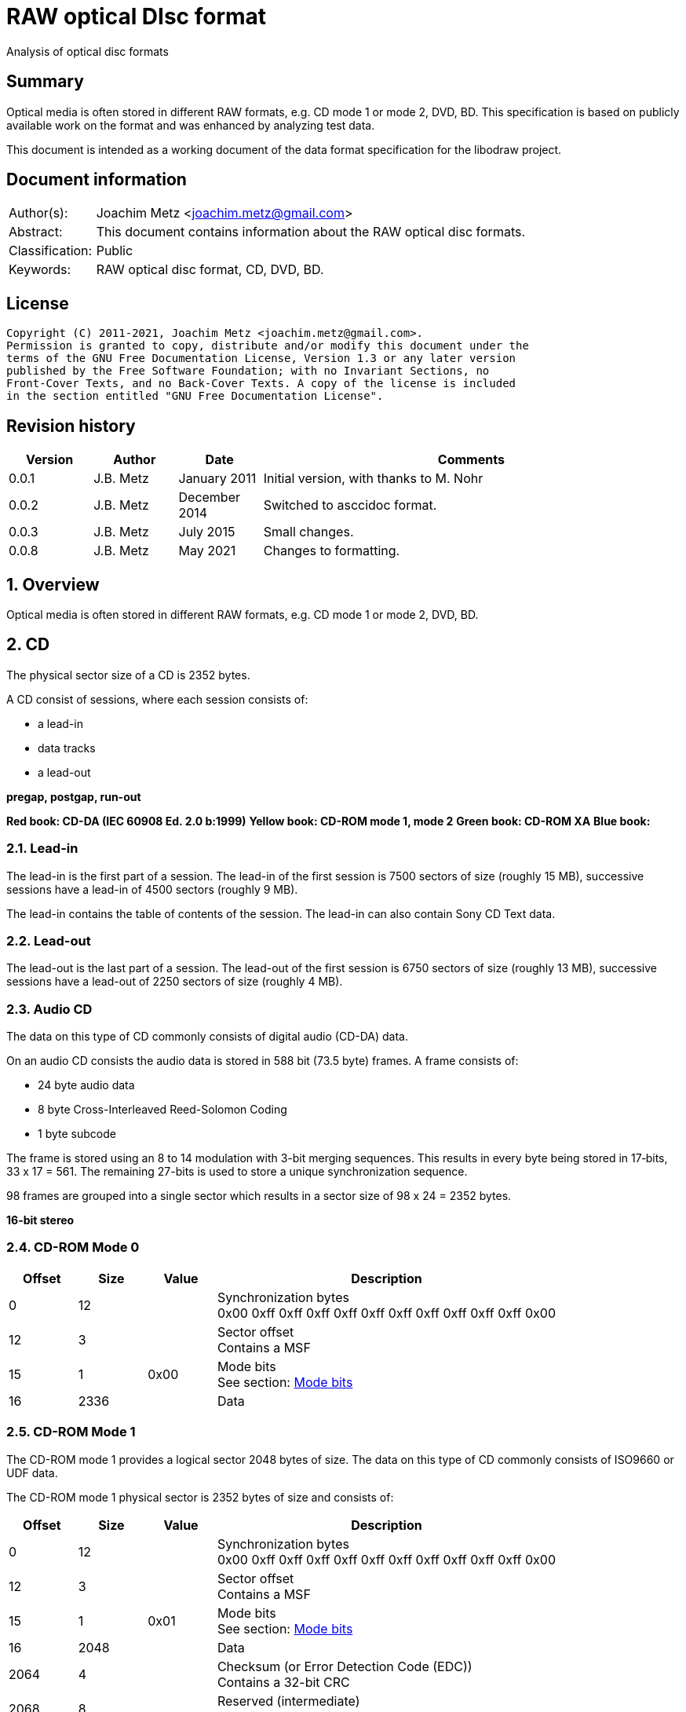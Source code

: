 = RAW optical DIsc format
Analysis of optical disc formats

:toc:
:toclevels: 4

:numbered!:
[abstract]
== Summary

Optical media is often stored in different RAW formats, e.g. CD mode 1 or
mode 2, DVD, BD. This specification is based on publicly available work on the
format and was enhanced by analyzing test data.

This document is intended as a working document of the data format specification
for the libodraw project.

[preface]
== Document information

[cols="1,5"]
|===
| Author(s): | Joachim Metz <joachim.metz@gmail.com>
| Abstract: | This document contains information about the RAW optical disc formats.
| Classification: | Public
| Keywords: | RAW optical disc format, CD, DVD, BD.
|===

[preface]
== License

....
Copyright (C) 2011-2021, Joachim Metz <joachim.metz@gmail.com>.
Permission is granted to copy, distribute and/or modify this document under the
terms of the GNU Free Documentation License, Version 1.3 or any later version
published by the Free Software Foundation; with no Invariant Sections, no
Front-Cover Texts, and no Back-Cover Texts. A copy of the license is included
in the section entitled "GNU Free Documentation License".
....

[preface]
== Revision history

[cols="1,1,1,5",options="header"]
|===
| Version | Author | Date | Comments
| 0.0.1 | J.B. Metz | January 2011 | Initial version, with thanks to M. Nohr
| 0.0.2 | J.B. Metz | December 2014 | Switched to asccidoc format.
| 0.0.3 | J.B. Metz | July 2015 | Small changes.
| 0.0.8 | J.B. Metz | May 2021 | Changes to formatting.
|===

:numbered:
== Overview

Optical media is often stored in different RAW formats, e.g. CD mode 1 or
mode 2, DVD, BD.

== CD

The physical sector size of a CD is 2352 bytes.

A CD consist of sessions, where each session consists of:

* a lead-in
* data tracks
* a lead-out

[yellow-background]*pregap, postgap, run-out*

[yellow-background]*Red book: CD-DA (IEC 60908 Ed. 2.0 b:1999)*
[yellow-background]*Yellow book: CD-ROM mode 1, mode 2*
[yellow-background]*Green book: CD-ROM XA*
[yellow-background]*Blue book:*

=== Lead-in

The lead-in is the first part of a session. The lead-in of the first session is
7500 sectors of size (roughly 15 MB), successive sessions have a lead-in of
4500 sectors (roughly 9 MB).

The lead-in contains the table of contents of the session. The lead-in can also
contain Sony CD Text data.

=== Lead-out

The lead-out is the last part of a session. The lead-out of the first session
is 6750 sectors of size (roughly 13 MB), successive sessions have a lead-out of
2250 sectors of size (roughly 4 MB).

=== Audio CD

The data on this type of CD commonly consists of digital audio (CD-DA) data.

On an audio CD consists the audio data is stored in 588 bit (73.5 byte) frames.
A frame consists of:

* 24 byte audio data
* 8 byte Cross-Interleaved Reed-Solomon Coding
* 1 byte subcode

The frame is stored using an 8 to 14 modulation with 3-bit merging sequences.
This results in every byte being stored in 17‑bits, 33 x 17 = 561. The
remaining 27-bits is used to store a unique synchronization sequence.

98 frames are grouped into a single sector which results in a sector size of
98 x 24 = 2352 bytes.

[yellow-background]*16-bit stereo*

=== CD-ROM Mode 0

[cols="1,1,1,5",options="header"]
|===
| Offset | Size | Value | Description
| 0 | 12 | | Synchronization bytes +
0x00 0xff 0xff 0xff 0xff 0xff 0xff 0xff 0xff 0xff 0xff 0x00
| 12 | 3 | | Sector offset +
Contains a MSF
| 15 | 1 | 0x00 | Mode bits +
See section: <<cd_mode_bits,Mode bits>>
| 16 | 2336 | | Data
|===

=== CD-ROM Mode 1

The CD-ROM mode 1 provides a logical sector 2048 bytes of size. The data on
this type of CD commonly consists of ISO9660 or UDF data.

The CD-ROM mode 1 physical sector is 2352 bytes of size and consists of:

[cols="1,1,1,5",options="header"]
|===
| Offset | Size | Value | Description
| 0 | 12 | | Synchronization bytes +
0x00 0xff 0xff 0xff 0xff 0xff 0xff 0xff 0xff 0xff 0xff 0x00
| 12 | 3 | | Sector offset +
Contains a MSF
| 15 | 1 | 0x01 | Mode bits +
See section: <<cd_mode_bits,Mode bits>>
| 16 | 2048 | | Data
| 2064 | 4 | | Checksum (or Error Detection Code (EDC)) +
Contains a 32-bit CRC
| 2068 | 8 | | Reserved (intermediate) +
Contains zero bytes
| 2076 | 172 | | Error correction code (ECC) P-parity
| 2148 | 104 | | Error correction code (ECC) Q-parity
|===

[yellow-background]*The Error correction code (ECC) contains a Reed-Solomon
Product Code (RSPC).*

The sector offset and mode are sometimes referred to as the header.

=== CD-ROM Mode 2

The CD-ROM mode 2 provides a logical sector 2336 bytes of size. The data on
this type of CD commonly consists of PSX/VCD data or CD-ROM XA data

The CD-ROM mode 2 physical sector is 2352 bytes of size and consists of:

[cols="1,1,1,5",options="header"]
|===
| Offset | Size | Value | Description
| 0 | 12 | | Synchronization bytes +
0x00 0xff 0xff 0xff 0xff 0xff 0xff 0xff 0xff 0xff 0xff 0x00
| 12 | 3 | | Sector offset +
Contains a MSF
| 15 | 1 | 0x02 | Mode bits +
See section: <<cd_mode_bits,Mode bits>>
| 16 | 2336 | | Data
|===

The sector offset and mode are sometimes referred to as the header.

==== CD-ROM XA

CD-ROM XA (extended architecture) is an extension of CD-ROM mode 2. It comes
with 2 variations:

* CD-ROM XA form-1
* CD-ROM XA form-2

===== CD-ROM XA form-1

The CD-ROM XA form-1 provides a logical sector 2048 bytes of size. The data on
this type of CD commonly consists of ISO9660 or UDF data.

The CD-ROM XA form-1 sector is 2352 bytes of size and consists of:

[cols="1,1,1,5",options="header"]
|===
| Offset | Size | Value | Description
| 0 | 12 | | Synchronization bytes +
0x00 0xff 0xff 0xff 0xff 0xff 0xff 0xff 0xff 0xff 0xff 0x00
| 12 | 3 | | Sector offset +
Contains a MSF
| 15 | 1 | 2 | Mode bits +
See section: <<cd_mode_bits,Mode bits>>
| 16 | 8 | | Sub header
| 24 | 2048 | | Data
| 2072 | 4 | | Checksum (or Error Detection Code (EDC)) +
Contains a 32-bit CRC
| 2076 | 276 | | Error correction code (ECC) +
172 bytes of "P" parity +
104 bytes of "Q" parity
|===

===== CD-ROM XA form-2

The CD-ROM XA form-2 provides a logical sector 2324 bytes of size. The data on
this type of CD commonly consists of VCD data.

The CD-ROM XA form-2 sector is 2352 bytes of size and consists of:

[cols="1,1,1,5",options="header"]
|===
| Offset | Size | Value | Description
| 0 | 12 | | Synchronization bytes +
0x00 0xff 0xff 0xff 0xff 0xff 0xff 0xff 0xff 0xff 0xff 0x00
| 12 | 3 | | Sector offset +
Contains a MSF
| 15 | 1 | 2 | Mode bits +
See section: <<cd_mode_bits,Mode bits>>
| 16 | 8 | | Sub header
| 24 | 2324 | | Data
| 2348 | 4 | | Checksum (or Error Detection Code (EDC)) +
Contains a 32-bit CRC
|===

===== CD-ROM XA sub-header

The CD-ROM XA sub-header sector is 8 bytes of size and consists of:

[cols="1,1,1,5",options="header"]
|===
| Offset | Size | Value | Description
| 0 | 1 | | File number
| 1 | 1 | | Channel number
| 2 | 1 | | Sub-mode flags
| 3 | 1 | | Coding information
| 4 | 1 | | File number
| 5 | 1 | | Channel number
| 6 | 1 | | Sub-mode flags
| 7 | 1 | | Coding information
|===

For data integrity the same information is stored in bytes 0 to 3 and 4 to 7.

===== CD-ROM XA channel number

Channel number:

* 0 - 15 valid for ADPCM audio sectors
* 0 - 31 valid for VCD and data sectors

===== CD-ROM XA sub-mode flags

[cols="1,1,5",options="header"]
|===
| Value | Identifier | Description
| 0x01 | EOR | End-of-record
| 0x02 | V | Video
| 0x04 | A | Audio
| 0x08 | D | Data
| 0x10 | T | Trigger
| 0x20 | F | Form
| 0x40 | RT | Real-time sector
| 0x80 | EOF | End-of-file
|===

The bits V, A, D are mutual exclusive. If none of these bits is set the sector
is considered to be empty.

[NOTE]
Not all writers seem to set these flags e.g. Nero.

=== [[cd_mode_bits]]Mode bits

[cols="1,1,1,5",options="header"]
|===
| Offset | Size | Value | Description
| 0.0 | 2 bits | | Mode (or yellow book indicator) +
0 = mode 0 +
1 = mode 1 +
2 = mode 2 +
3 = reserved
| 0.2 | 2 bits | 0 | Reserved
| 0.4 | 3 bits | | Block type +
0 = user data block  +
1 = 4th run-in block  +
2 = 3rd run-in block  +
3 = 2nd run-in block  +
4 = 1st run-in block  +
5 = Link block  +
6 = 2nd run-out block  +
7 = 1st run-out block
|===

[NOTE]
Some optical disc drives will ignore the block type bits.

=== Sector offset

[yellow-backgound]*If the Lead-in Area contains a Digital Data Track, the
Sector Address of the Headers in this area shall contain the Physical Address
of the Sector expressed in terms of the relative time elapsed since the
beginning of the Lead-in Area.*

* [yellow-background]*byte 12 shall be set to the contents of the MIN field, to which the value (A0) has been added. For example, (03) becomes (A3),*
* [yellow-background]*byte 13 shall be set to the contents of the SEC field,*
* [yellow-background]*byte 14 shall be set to the contents of the FRAC field.*

[yellow-background]*The Sector Addresses in the user Data Area and, if the
Lead-out Area contains a Digital Data Track, those in the Lead-out Area, shall
contain the Physical Address of the Sector expressed in absolute time elapsed
since the beginning of the User Data Area (see clause 21).*

* [yellow-background]*byte 12 shall be set to the contents of the A-MIN field,*
* [yellow-background]*byte 13 shall be set to the contents of the A-SEC field,*
* [yellow-background]*byte 14 shall be set to the contents of the A-FRAC field.*

=== Checksum

[yellow-background]*P(x) = (x16 + x15 + x2 + 1) . (x16 + x2 + x + 1)*

== DVD

The physical sector size of a DVD is 2048 bytes.

[yellow-background]*TODO*
[yellow-background]*Border zone*

== BD

[yellow-background]*TODO*

:numbered!:
[appendix]
== References

`[CROWLEY07]`

[cols="1,5",options="header"]
|===
| Title: | CD and DVD Forensics
| Author(s): | Paul Crowley
| Date: | 2007
| ISBN-13: | 978-1-59749-128-0
|===

`[ECMA130]`

[cols="1,5",options="header"]
|===
| Title: | Data Interchange on Read-only 120 mm Optical Data Disks (CD-ROM)
| Date: | June 2006
| URL: | http://www.ecma-international.org/publications/standards/Ecma-130.htm
|===

`[ECMA279]`

[cols="1,5",options="header"]
|===
| Title: | 80 mm (1,23 Gbytes per side) and 120 mm (3,95 Gbytes per side) DVD-Recordable Disk (DVD-R)
| Date: | December 1998
| URL: | http://www.ecma-international.org/publications/standards/Ecma-279.htm
|===

`[STASON]`

[cols="1,5",options="header"]
|===
| Title: | CD-Recordable FAQ
| Author(s): | Andy McFadden and others
| URL: | http://stason.org/TULARC/pc/cd-recordable/index.html
|===

`[WIKIPEDIA]`

[cols="1,5",options="header"]
|===
| Title: | CD-ROM
| URL: | http://en.wikipedia.org/wiki/CD-ROM
|===

|===
| Title: | CD-ROM XA
| URL: | http://en.wikipedia.org/wiki/CD-ROM_XA
|===

`[YANG07]`

[cols="1,5",options="header"]
|===
| Title: | Herong's Tutorial Notes on CD/DVD
| Author(s): | Dr. Herong Yang
| Date: | 2007
| URL: | http://www.herongyang.com/CD-DVD/index.html
|===

[appendix]
== GNU Free Documentation License

Version 1.3, 3 November 2008
Copyright © 2000, 2001, 2002, 2007, 2008 Free Software Foundation, Inc.
<http://fsf.org/>

Everyone is permitted to copy and distribute verbatim copies of this license
document, but changing it is not allowed.

=== 0. PREAMBLE

The purpose of this License is to make a manual, textbook, or other functional
and useful document "free" in the sense of freedom: to assure everyone the
effective freedom to copy and redistribute it, with or without modifying it,
either commercially or noncommercially. Secondarily, this License preserves for
the author and publisher a way to get credit for their work, while not being
considered responsible for modifications made by others.

This License is a kind of "copyleft", which means that derivative works of the
document must themselves be free in the same sense. It complements the GNU
General Public License, which is a copyleft license designed for free software.

We have designed this License in order to use it for manuals for free software,
because free software needs free documentation: a free program should come with
manuals providing the same freedoms that the software does. But this License is
not limited to software manuals; it can be used for any textual work,
regardless of subject matter or whether it is published as a printed book. We
recommend this License principally for works whose purpose is instruction or
reference.

=== 1. APPLICABILITY AND DEFINITIONS

This License applies to any manual or other work, in any medium, that contains
a notice placed by the copyright holder saying it can be distributed under the
terms of this License. Such a notice grants a world-wide, royalty-free license,
unlimited in duration, to use that work under the conditions stated herein. The
"Document", below, refers to any such manual or work. Any member of the public
is a licensee, and is addressed as "you". You accept the license if you copy,
modify or distribute the work in a way requiring permission under copyright law.

A "Modified Version" of the Document means any work containing the Document or
a portion of it, either copied verbatim, or with modifications and/or
translated into another language.

A "Secondary Section" is a named appendix or a front-matter section of the
Document that deals exclusively with the relationship of the publishers or
authors of the Document to the Document's overall subject (or to related
matters) and contains nothing that could fall directly within that overall
subject. (Thus, if the Document is in part a textbook of mathematics, a
Secondary Section may not explain any mathematics.) The relationship could be a
matter of historical connection with the subject or with related matters, or of
legal, commercial, philosophical, ethical or political position regarding them.

The "Invariant Sections" are certain Secondary Sections whose titles are
designated, as being those of Invariant Sections, in the notice that says that
the Document is released under this License. If a section does not fit the
above definition of Secondary then it is not allowed to be designated as
Invariant. The Document may contain zero Invariant Sections. If the Document
does not identify any Invariant Sections then there are none.

The "Cover Texts" are certain short passages of text that are listed, as
Front-Cover Texts or Back-Cover Texts, in the notice that says that the
Document is released under this License. A Front-Cover Text may be at most 5
words, and a Back-Cover Text may be at most 25 words.

A "Transparent" copy of the Document means a machine-readable copy, represented
in a format whose specification is available to the general public, that is
suitable for revising the document straightforwardly with generic text editors
or (for images composed of pixels) generic paint programs or (for drawings)
some widely available drawing editor, and that is suitable for input to text
formatters or for automatic translation to a variety of formats suitable for
input to text formatters. A copy made in an otherwise Transparent file format
whose markup, or absence of markup, has been arranged to thwart or discourage
subsequent modification by readers is not Transparent. An image format is not
Transparent if used for any substantial amount of text. A copy that is not
"Transparent" is called "Opaque".

Examples of suitable formats for Transparent copies include plain ASCII without
markup, Texinfo input format, LaTeX input format, SGML or XML using a publicly
available DTD, and standard-conforming simple HTML, PostScript or PDF designed
for human modification. Examples of transparent image formats include PNG, XCF
and JPG. Opaque formats include proprietary formats that can be read and edited
only by proprietary word processors, SGML or XML for which the DTD and/or
processing tools are not generally available, and the machine-generated HTML,
PostScript or PDF produced by some word processors for output purposes only.

The "Title Page" means, for a printed book, the title page itself, plus such
following pages as are needed to hold, legibly, the material this License
requires to appear in the title page. For works in formats which do not have
any title page as such, "Title Page" means the text near the most prominent
appearance of the work's title, preceding the beginning of the body of the text.

The "publisher" means any person or entity that distributes copies of the
Document to the public.

A section "Entitled XYZ" means a named subunit of the Document whose title
either is precisely XYZ or contains XYZ in parentheses following text that
translates XYZ in another language. (Here XYZ stands for a specific section
name mentioned below, such as "Acknowledgements", "Dedications",
"Endorsements", or "History".) To "Preserve the Title" of such a section when
you modify the Document means that it remains a section "Entitled XYZ"
according to this definition.

The Document may include Warranty Disclaimers next to the notice which states
that this License applies to the Document. These Warranty Disclaimers are
considered to be included by reference in this License, but only as regards
disclaiming warranties: any other implication that these Warranty Disclaimers
may have is void and has no effect on the meaning of this License.

=== 2. VERBATIM COPYING

You may copy and distribute the Document in any medium, either commercially or
noncommercially, provided that this License, the copyright notices, and the
license notice saying this License applies to the Document are reproduced in
all copies, and that you add no other conditions whatsoever to those of this
License. You may not use technical measures to obstruct or control the reading
or further copying of the copies you make or distribute. However, you may
accept compensation in exchange for copies. If you distribute a large enough
number of copies you must also follow the conditions in section 3.

You may also lend copies, under the same conditions stated above, and you may
publicly display copies.

=== 3. COPYING IN QUANTITY

If you publish printed copies (or copies in media that commonly have printed
covers) of the Document, numbering more than 100, and the Document's license
notice requires Cover Texts, you must enclose the copies in covers that carry,
clearly and legibly, all these Cover Texts: Front-Cover Texts on the front
cover, and Back-Cover Texts on the back cover. Both covers must also clearly
and legibly identify you as the publisher of these copies. The front cover must
present the full title with all words of the title equally prominent and
visible. You may add other material on the covers in addition. Copying with
changes limited to the covers, as long as they preserve the title of the
Document and satisfy these conditions, can be treated as verbatim copying in
other respects.

If the required texts for either cover are too voluminous to fit legibly, you
should put the first ones listed (as many as fit reasonably) on the actual
cover, and continue the rest onto adjacent pages.

If you publish or distribute Opaque copies of the Document numbering more than
100, you must either include a machine-readable Transparent copy along with
each Opaque copy, or state in or with each Opaque copy a computer-network
location from which the general network-using public has access to download
using public-standard network protocols a complete Transparent copy of the
Document, free of added material. If you use the latter option, you must take
reasonably prudent steps, when you begin distribution of Opaque copies in
quantity, to ensure that this Transparent copy will remain thus accessible at
the stated location until at least one year after the last time you distribute
an Opaque copy (directly or through your agents or retailers) of that edition
to the public.

It is requested, but not required, that you contact the authors of the Document
well before redistributing any large number of copies, to give them a chance to
provide you with an updated version of the Document.

=== 4. MODIFICATIONS

You may copy and distribute a Modified Version of the Document under the
conditions of sections 2 and 3 above, provided that you release the Modified
Version under precisely this License, with the Modified Version filling the
role of the Document, thus licensing distribution and modification of the
Modified Version to whoever possesses a copy of it. In addition, you must do
these things in the Modified Version:

A. Use in the Title Page (and on the covers, if any) a title distinct from that
of the Document, and from those of previous versions (which should, if there
were any, be listed in the History section of the Document). You may use the
same title as a previous version if the original publisher of that version
gives permission.

B. List on the Title Page, as authors, one or more persons or entities
responsible for authorship of the modifications in the Modified Version,
together with at least five of the principal authors of the Document (all of
its principal authors, if it has fewer than five), unless they release you from
this requirement.

C. State on the Title page the name of the publisher of the Modified Version,
as the publisher.

D. Preserve all the copyright notices of the Document.

E. Add an appropriate copyright notice for your modifications adjacent to the
other copyright notices.

F. Include, immediately after the copyright notices, a license notice giving
the public permission to use the Modified Version under the terms of this
License, in the form shown in the Addendum below.

G. Preserve in that license notice the full lists of Invariant Sections and
required Cover Texts given in the Document's license notice.

H. Include an unaltered copy of this License.

I. Preserve the section Entitled "History", Preserve its Title, and add to it
an item stating at least the title, year, new authors, and publisher of the
Modified Version as given on the Title Page. If there is no section Entitled
"History" in the Document, create one stating the title, year, authors, and
publisher of the Document as given on its Title Page, then add an item
describing the Modified Version as stated in the previous sentence.

J. Preserve the network location, if any, given in the Document for public
access to a Transparent copy of the Document, and likewise the network
locations given in the Document for previous versions it was based on. These
may be placed in the "History" section. You may omit a network location for a
work that was published at least four years before the Document itself, or if
the original publisher of the version it refers to gives permission.

K. For any section Entitled "Acknowledgements" or "Dedications", Preserve the
Title of the section, and preserve in the section all the substance and tone of
each of the contributor acknowledgements and/or dedications given therein.

L. Preserve all the Invariant Sections of the Document, unaltered in their text
and in their titles. Section numbers or the equivalent are not considered part
of the section titles.

M. Delete any section Entitled "Endorsements". Such a section may not be
included in the Modified Version.

N. Do not retitle any existing section to be Entitled "Endorsements" or to
conflict in title with any Invariant Section.

O. Preserve any Warranty Disclaimers.

If the Modified Version includes new front-matter sections or appendices that
qualify as Secondary Sections and contain no material copied from the Document,
you may at your option designate some or all of these sections as invariant. To
do this, add their titles to the list of Invariant Sections in the Modified
Version's license notice. These titles must be distinct from any other section
titles.

You may add a section Entitled "Endorsements", provided it contains nothing but
endorsements of your Modified Version by various parties—for example,
statements of peer review or that the text has been approved by an organization
as the authoritative definition of a standard.

You may add a passage of up to five words as a Front-Cover Text, and a passage
of up to 25 words as a Back-Cover Text, to the end of the list of Cover Texts
in the Modified Version. Only one passage of Front-Cover Text and one of
Back-Cover Text may be added by (or through arrangements made by) any one
entity. If the Document already includes a cover text for the same cover,
previously added by you or by arrangement made by the same entity you are
acting on behalf of, you may not add another; but you may replace the old one,
on explicit permission from the previous publisher that added the old one.

The author(s) and publisher(s) of the Document do not by this License give
permission to use their names for publicity for or to assert or imply
endorsement of any Modified Version.

=== 5. COMBINING DOCUMENTS

You may combine the Document with other documents released under this License,
under the terms defined in section 4 above for modified versions, provided that
you include in the combination all of the Invariant Sections of all of the
original documents, unmodified, and list them all as Invariant Sections of your
combined work in its license notice, and that you preserve all their Warranty
Disclaimers.

The combined work need only contain one copy of this License, and multiple
identical Invariant Sections may be replaced with a single copy. If there are
multiple Invariant Sections with the same name but different contents, make the
title of each such section unique by adding at the end of it, in parentheses,
the name of the original author or publisher of that section if known, or else
a unique number. Make the same adjustment to the section titles in the list of
Invariant Sections in the license notice of the combined work.

In the combination, you must combine any sections Entitled "History" in the
various original documents, forming one section Entitled "History"; likewise
combine any sections Entitled "Acknowledgements", and any sections Entitled
"Dedications". You must delete all sections Entitled "Endorsements".

=== 6. COLLECTIONS OF DOCUMENTS

You may make a collection consisting of the Document and other documents
released under this License, and replace the individual copies of this License
in the various documents with a single copy that is included in the collection,
provided that you follow the rules of this License for verbatim copying of each
of the documents in all other respects.

You may extract a single document from such a collection, and distribute it
individually under this License, provided you insert a copy of this License
into the extracted document, and follow this License in all other respects
regarding verbatim copying of that document.

=== 7. AGGREGATION WITH INDEPENDENT WORKS

A compilation of the Document or its derivatives with other separate and
independent documents or works, in or on a volume of a storage or distribution
medium, is called an "aggregate" if the copyright resulting from the
compilation is not used to limit the legal rights of the compilation's users
beyond what the individual works permit. When the Document is included in an
aggregate, this License does not apply to the other works in the aggregate
which are not themselves derivative works of the Document.

If the Cover Text requirement of section 3 is applicable to these copies of the
Document, then if the Document is less than one half of the entire aggregate,
the Document's Cover Texts may be placed on covers that bracket the Document
within the aggregate, or the electronic equivalent of covers if the Document is
in electronic form. Otherwise they must appear on printed covers that bracket
the whole aggregate.

=== 8. TRANSLATION

Translation is considered a kind of modification, so you may distribute
translations of the Document under the terms of section 4. Replacing Invariant
Sections with translations requires special permission from their copyright
holders, but you may include translations of some or all Invariant Sections in
addition to the original versions of these Invariant Sections. You may include
a translation of this License, and all the license notices in the Document, and
any Warranty Disclaimers, provided that you also include the original English
version of this License and the original versions of those notices and
disclaimers. In case of a disagreement between the translation and the original
version of this License or a notice or disclaimer, the original version will
prevail.

If a section in the Document is Entitled "Acknowledgements", "Dedications", or
"History", the requirement (section 4) to Preserve its Title (section 1) will
typically require changing the actual title.

=== 9. TERMINATION

You may not copy, modify, sublicense, or distribute the Document except as
expressly provided under this License. Any attempt otherwise to copy, modify,
sublicense, or distribute it is void, and will automatically terminate your
rights under this License.

However, if you cease all violation of this License, then your license from a
particular copyright holder is reinstated (a) provisionally, unless and until
the copyright holder explicitly and finally terminates your license, and (b)
permanently, if the copyright holder fails to notify you of the violation by
some reasonable means prior to 60 days after the cessation.

Moreover, your license from a particular copyright holder is reinstated
permanently if the copyright holder notifies you of the violation by some
reasonable means, this is the first time you have received notice of violation
of this License (for any work) from that copyright holder, and you cure the
violation prior to 30 days after your receipt of the notice.

Termination of your rights under this section does not terminate the licenses
of parties who have received copies or rights from you under this License. If
your rights have been terminated and not permanently reinstated, receipt of a
copy of some or all of the same material does not give you any rights to use it.

=== 10. FUTURE REVISIONS OF THIS LICENSE

The Free Software Foundation may publish new, revised versions of the GNU Free
Documentation License from time to time. Such new versions will be similar in
spirit to the present version, but may differ in detail to address new problems
or concerns. See http://www.gnu.org/copyleft/.

Each version of the License is given a distinguishing version number. If the
Document specifies that a particular numbered version of this License "or any
later version" applies to it, you have the option of following the terms and
conditions either of that specified version or of any later version that has
been published (not as a draft) by the Free Software Foundation. If the
Document does not specify a version number of this License, you may choose any
version ever published (not as a draft) by the Free Software Foundation. If the
Document specifies that a proxy can decide which future versions of this
License can be used, that proxy's public statement of acceptance of a version
permanently authorizes you to choose that version for the Document.

=== 11. RELICENSING

"Massive Multiauthor Collaboration Site" (or "MMC Site") means any World Wide
Web server that publishes copyrightable works and also provides prominent
facilities for anybody to edit those works. A public wiki that anybody can edit
is an example of such a server. A "Massive Multiauthor Collaboration" (or
"MMC") contained in the site means any set of copyrightable works thus
published on the MMC site.

"CC-BY-SA" means the Creative Commons Attribution-Share Alike 3.0 license
published by Creative Commons Corporation, a not-for-profit corporation with a
principal place of business in San Francisco, California, as well as future
copyleft versions of that license published by that same organization.

"Incorporate" means to publish or republish a Document, in whole or in part, as
part of another Document.

An MMC is "eligible for relicensing" if it is licensed under this License, and
if all works that were first published under this License somewhere other than
this MMC, and subsequently incorporated in whole or in part into the MMC, (1)
had no cover texts or invariant sections, and (2) were thus incorporated prior
to November 1, 2008.

The operator of an MMC Site may republish an MMC contained in the site under
CC-BY-SA on the same site at any time before August 1, 2009, provided the MMC
is eligible for relicensing.

